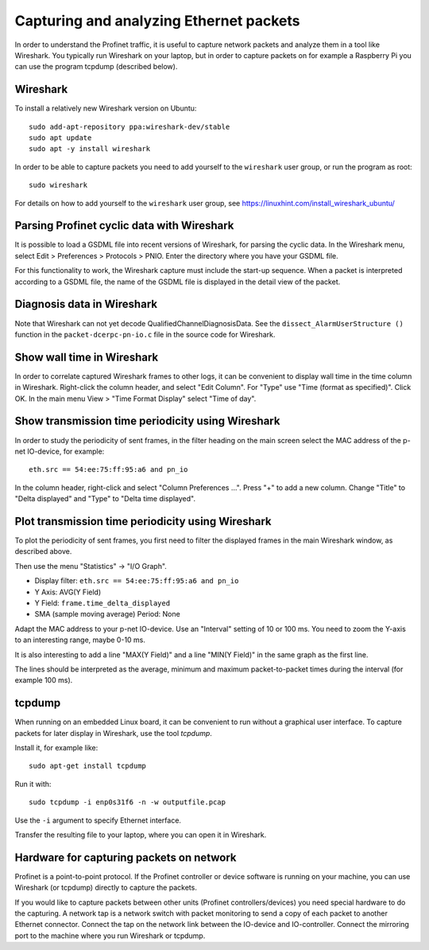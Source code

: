 Capturing and analyzing Ethernet packets
========================================
In order to understand the Profinet traffic, it is useful to capture network
packets and analyze them in a tool like Wireshark. You typically run
Wireshark on your laptop, but in order to capture packets on for example
a Raspberry Pi you can use the program tcpdump (described below).


Wireshark
---------
To install a relatively new Wireshark version on Ubuntu::

    sudo add-apt-repository ppa:wireshark-dev/stable
    sudo apt update
    sudo apt -y install wireshark

In order to be able to capture packets you need to add yourself to the
``wireshark`` user group, or run the program as root::

    sudo wireshark

For details on how to add yourself to the ``wireshark`` user group, see
https://linuxhint.com/install_wireshark_ubuntu/


Parsing Profinet cyclic data with Wireshark
-------------------------------------------
It is possible to load a GSDML file into recent versions of Wireshark, for
parsing the cyclic data.
In the Wireshark menu, select Edit > Preferences > Protocols > PNIO.
Enter the directory where you have your GSDML file.

For this functionality to work, the Wireshark capture must include the start-up
sequence. When a packet is interpreted according to a GSDML file, the name of
the GSDML file is displayed in the detail view of the packet.


Diagnosis data in Wireshark
---------------------------
Note that Wireshark can not yet decode QualifiedChannelDiagnosisData.
See the ``dissect_AlarmUserStructure ()`` function in
the ``packet-dcerpc-pn-io.c`` file in the source code for Wireshark.


Show wall time in Wireshark
---------------------------
In order to correlate captured Wireshark frames to other logs, it can be
convenient to display wall time in the time column in Wireshark.
Right-click the column header, and select "Edit Column".
For "Type" use "Time (format as specified)". Click OK.
In the main menu View > "Time Format Display" select "Time of day".


Show transmission time periodicity using Wireshark
--------------------------------------------------
In order to study the periodicity of sent frames, in the filter heading on the
main screen select the MAC address of the p-net IO-device, for example::

    eth.src == 54:ee:75:ff:95:a6 and pn_io

In the column header, right-click and select "Column Preferences ...". Press "+"
to add a new column. Change "Title" to "Delta displayed" and "Type" to
"Delta time displayed".


Plot transmission time periodicity using Wireshark
--------------------------------------------------
To plot the periodicity of sent frames, you first need to filter the displayed
frames in the main Wireshark window, as described above.

Then use the menu "Statistics" -> "I/O Graph".

* Display filter: ``eth.src == 54:ee:75:ff:95:a6 and pn_io``
* Y Axis: AVG(Y Field)
* Y Field: ``frame.time_delta_displayed``
* SMA (sample moving average) Period: None

Adapt the MAC address to your p-net IO-device.
Use an "Interval" setting of 10 or 100 ms.
You need to zoom the Y-axis to an interesting range, maybe 0-10 ms.

It is also interesting to add a line "MAX(Y Field)" and a line "MIN(Y Field)"
in the same graph as the first line.

The lines should be interpreted as the average, minimum and maximum
packet-to-packet times during the interval (for example 100 ms).


tcpdump
-------
When running on an embedded Linux board, it can be convenient to run without
a graphical user interface. To capture packets for later display in Wireshark,
use the tool `tcpdump`.

Install it, for example like::

    sudo apt-get install tcpdump

Run it with::

    sudo tcpdump -i enp0s31f6 -n -w outputfile.pcap

Use the ``-i`` argument to specify Ethernet interface.

Transfer the resulting file to your laptop, where you can open it in Wireshark.


Hardware for capturing packets on network
-----------------------------------------
Profinet is a point-to-point protocol. If the Profinet controller or device
software is running on your machine, you can use Wireshark (or tcpdump)
directly to capture the packets.

If you would like to capture packets between other units (Profinet
controllers/devices) you need special hardware to do the capturing. A network
tap is a network switch with packet monitoring to send a copy of each packet
to another Ethernet connector. Connect the tap on the network link between the
IO-device and IO-controller. Connect the mirroring port to the machine where
you run Wireshark or tcpdump.

